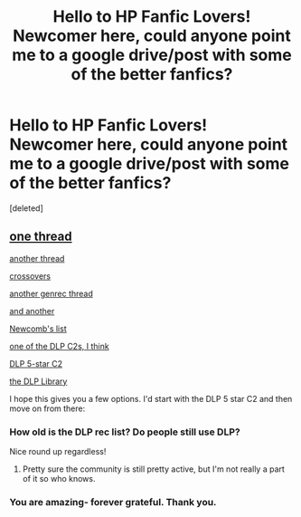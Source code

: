 #+TITLE: Hello to HP Fanfic Lovers! Newcomer here, could anyone point me to a google drive/post with some of the better fanfics?

* Hello to HP Fanfic Lovers! Newcomer here, could anyone point me to a google drive/post with some of the better fanfics?
:PROPERTIES:
:Score: 4
:DateUnix: 1607499144.0
:DateShort: 2020-Dec-09
:FlairText: Request
:END:
[deleted]


** [[https://www.reddit.com/r/HPfanfiction/comments/jr6t0y/the_best_most_well_written_hp_fics_that_you_can/?utm_source=share&utm_medium=ios_app&utm_name=iossmf][one thread]]

[[https://www.reddit.com/r/HPfanfiction/comments/3hsfw0/general_recommendations_thread/?utm_source=share&utm_medium=ios_app&utm_name=iossmf][another thread]]

[[https://www.reddit.com/r/HPfanfiction/comments/jtktbu/best_hp_crossovers/?utm_source=share&utm_medium=ios_app&utm_name=iossmf][crossovers]]

[[https://www.reddit.com/r/HPfanfiction/comments/497pp8/general_recommendations_thread/?utm_source=share&utm_medium=ios_app&utm_name=iossmf][another genrec thread]]

[[https://www.reddit.com/r/HPfanfiction/comments/52qs8a/general_recommendations_thread/?utm_source=share&utm_medium=ios_app&utm_name=iossmf][and another]]

[[https://docs.google.com/document/u/0/d/1gjpJsBshvv5sSTHsbHQ269e3DW2ZReBH20AT7NufJYw/mobilebasic][Newcomb's list]]

[[https://fanfiction.net/community/The-PortkeyOrg-C2/84507/99/4/1/0/0/0/0/][one of the DLP C2s, I think]]

[[https://m.fanfiction.net/community/DLP-5-Starred-and-Featured-Authors/131518/][DLP 5-star C2]]

[[https://forums.darklordpotter.net/pages/library-list/][the DLP Library]]

I hope this gives you a few options. I'd start with the DLP 5 star C2 and then move on from there:
:PROPERTIES:
:Author: BionicleKid
:Score: 2
:DateUnix: 1607508083.0
:DateShort: 2020-Dec-09
:END:

*** How old is the DLP rec list? Do people still use DLP?

Nice round up regardless!
:PROPERTIES:
:Author: Faeriniel
:Score: 2
:DateUnix: 1607515808.0
:DateShort: 2020-Dec-09
:END:

**** Pretty sure the community is still pretty active, but I'm not really a part of it so who knows.
:PROPERTIES:
:Author: BionicleKid
:Score: 1
:DateUnix: 1607555966.0
:DateShort: 2020-Dec-10
:END:


*** You are amazing- forever grateful. Thank you.
:PROPERTIES:
:Author: YourFellowIndividual
:Score: 1
:DateUnix: 1607528034.0
:DateShort: 2020-Dec-09
:END:
